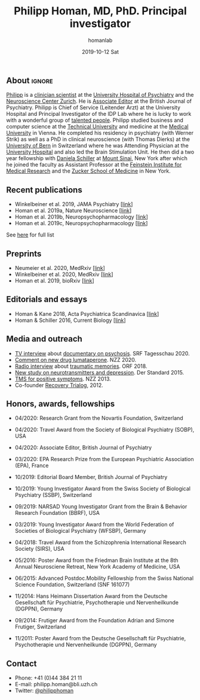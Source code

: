 #+TITLE:       Philipp Homan, MD, PhD. Principal investigator
#+AUTHOR:      homanlab
#+EMAIL:       homanlab.zuerich@gmail.com
#+DATE:        2019-10-12 Sat
#+URI:         /people/%y/%m/%d/philipp-homan-md-phd
#+KEYWORDS:    lab, philipp, contact, cv
#+TAGS:        lab, philipp, contact, cv
#+LANGUAGE:    en
#+OPTIONS:     H:3 num:nil toc:nil \n:nil ::t |:t ^:nil -:nil f:t *:t <:t
#+DESCRIPTION: Principal Investigator
#+AVATAR:      https://homanlab.github.io/media/img/lab_ph2.png

#+ATTR_HTML: :width 200px
[[https://homanlab.github.io/media/img/lab_ph2.png]]

** About                                                             :ignore:
[[https://homanlab.github.io/philipp/][Philipp]] is a [[https://en.wikipedia.org/wiki/Physician-scientist][clinician scientist]] at the [[https://www.pukzh.ch/][University Hospital of
Psychiatry]] and the [[https://www.neuroscience.uzh.ch][Neuroscience Center Zurich]]. He is [[https://www.cambridge.org/core/journals/the-british-journal-of-psychiatry/information/editorial-board][Associate Editor]] at
the British Journal of Psychiatry. Philipp is Chief of Service
(Leitender Arzt) at the University Hospital and Principal Investigator
of the IDP Lab where he is lucky to work with a wonderful group of
[[https://homanlab.github.io/people/][talented people]]. Philipp studied business and computer science at the
[[https://tuwien.ac.at/en/][Technical University]] and medicine at the [[https://www.meduniwien.ac.at/web/en][Medical University]] in
Vienna. He completed his residency in psychiatry (with Werner Strik) as
well as a PhD in clinical neuroscience (with Thomas Dierks) at the
[[https://www.upd.unibe.ch][University of Bern]] in Switzerland where he was Attending Physician at
the [[http://www.upd.unibe.ch][University Hospital]] and also led the Brain Stimulation Unit. He then
did a two year fellowship with [[http://labs.neuroscience.mssm.edu/project/schiller-lab/][Daniela Schiller]] at [[https://www.mssm.edu][Mount Sinai]], New York
after which he joined the faculty as Assistant Professor at the
[[https://feinsteininstitute.org][Feinstein Institute for Medical Research]] and the [[https://medicine.hofstra.edu/][Zucker School of
Medicine]] in New York.
 
** Recent publications
- Winkelbeiner et al. 2019, JAMA Psychiatry [[[https://jamanetwork.com/journals/jamapsychiatry/fullarticle/2735440][link]]]
- Homan et al. 2019a, Nature Neuroscience [[[https://www.nature.com/articles/s41593-018-0315-x][link]]]
- Homan et al. 2019b, Neuropsychopharmacology [[[https://www.nature.com/articles/s41386-019-0322-y][link]]]
- Homan et al. 2019c, Neuropsychopharmacology [[[https://www.nature.com/articles/s41386-019-0464-y][link]]]
See [[https://www.ncbi.nlm.nih.gov/pubmed/?term=homan+p+NOT+homan+philip+NOT+homan+patricia+NOT+homan+pg+NOT+homan+peter+NOT+correction+NOT+thorax][here]] for full list

** Preprints
- Neumeier et al. 2020, MedRxiv [[[https://www.medrxiv.org/content/10.1101/2020.07.27.20162727v2][link]]]
- Winkelbeiner et al. 2020, MedRxiv [[[https://www.medrxiv.org/content/10.1101/2020.05.02.20088831v1][link]]]
- Homan et al. 2019, bioRxiv [[[https://www.biorxiv.org/content/10.1101/626663v2][link]]]

** Editorials and essays
- Homan & Kane 2018, Acta Psychiatrica Scandinavica [[[https://onlinelibrary.wiley.com/doi/full/10.1111/acps.12965][link]]]
- Homan & Schiller 2016, Current Biology [[[https://www.cell.com/current-biology/fulltext/S0960-9822(16)30981-2?_returnURL=https%253A%252F%252Flinkinghub.elsevier.com%252Fretrieve%252Fpii%252FS0960982216309812%253Fshowall%253Dtrue][link]]]

** Media and outreach
- [[https://www.dropbox.com/s/b6xz9woenja67i6/srf_tagesschau_070820_clip.mp4?dl=0][TV interview]] about [[https://www.srf.ch/kultur/film-serien/loulou-eine-doku-ueber-verrueckte-von-einem-verrueckten][documentary on psychosis]]. SRF Tagesschau 2020.
- [[https://www.dropbox.com/s/4q1ukyvpiowuze1/NZZ2020.pdf?dl=0][Comment on new drug lumataperone]]. NZZ 2020.
- [[https://www.dropbox.com/s/q0u67aqz10pjvl0/oe1_journalum8_20181228.mp3?dl=0][Radio interview]] about [[https://science.orf.at/stories/2954096/][traumatic memories]]. ORF 2018.
- [[https://www.dropbox.com/s/bsrloqmd615fwjo/APA2015.pdf?dl=0][New study on neurotransmitters and depression]]. Der Standard 2015.
- [[https://www.dropbox.com/s/m5j672swskro4x8/KJ2MN.pdf?dl=0][TMS for positive symptoms]]. NZZ 2013. 
- Co-founder [[http://www.trialogbern.ch][Recovery Trialog]], 2012.

** Honors, awards, fellowships
# Over $310'000 total funding

- 04/2020: Research Grant from the Novartis Foundation, Switzerland

- 04/2020: Travel Award from the Society of Biological Psychiatry
  (SOBP), USA

- 04/2020: Associate Editor, British Journal of Psychiatry

- 03/2020: EPA Research Prize from the European Psychiatric Association
  (EPA), France

- 10/2019: Editorial Board Member, British Journal of Psychiatry

- 10/2019: Young Investigator Award from the Swiss Society of Biological
  Psychiatry (SSBP), Switzerland

- 09/2019: NARSAD Young Investigator Grant from the Brain & Behavior
  Research Foundation (BBRF), USA

- 03/2019: Young Investigator Award from the World Federation of
  Societies of Biological Psychiatry (WFSBP), Germany

- 04/2018: Travel Award from the Schizophrenia International Research
  Society (SIRS), USA

- 05/2016: Poster Award from the Friedman Brain Institute at the 8th
  Annual Neurosciene Retreat, New York Academy of Medicine, USA

- 06/2015: Advanced Postdoc.Mobility Fellowship from the Swiss National
  Science Foundation, Switzerland (SNF 161077)

- 11/2014: Hans Heimann Dissertation Award from the Deutsche
  Gesellschaft für Psychiatrie, Psychotherapie und Nervenheilkunde
  (DGPPN), Germany

- 09/2014: Frutiger Award from the Foundation Adrian and Simone
  Frutiger, Switzerland

- 11/2011: Poster Award from the Deutsche Gesellschaft für Psychiatrie,
  Psychotherapie und Nervenheilkunde (DGPPN), Germany

** Contact
#+ATTR_HTML: :target _blank
- Phone: +41 (0)44 384 21 11
- E-mail: philipp.homan@bli.uzh.ch
- Twitter: [[https://twitter.com/philipphoman][@philipphoman]]
